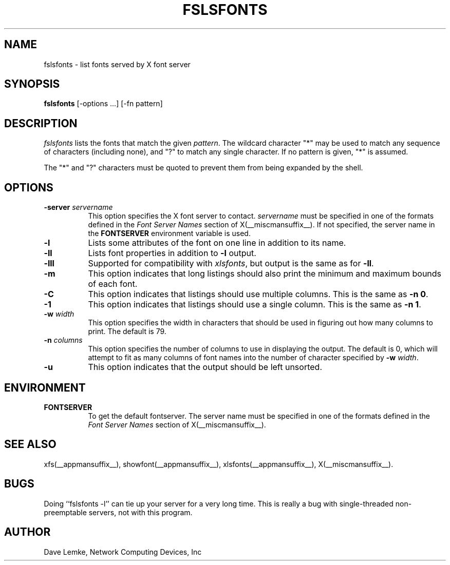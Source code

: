 .\" Copyright 1991, Network Computing Devices, Inc
.\" Copyright 1993, 1994, 1998  The Open Group
.\"
.\" Permission to use, copy, modify, distribute, and sell this software and its
.\" documentation for any purpose is hereby granted without fee, provided that
.\" the above copyright notice appear in all copies and that both that
.\" copyright notice and this permission notice appear in supporting
.\" documentation.
.\"
.\" The above copyright notice and this permission notice shall be included
.\" in all copies or substantial portions of the Software.
.\"
.\" THE SOFTWARE IS PROVIDED "AS IS", WITHOUT WARRANTY OF ANY KIND, EXPRESS
.\" OR IMPLIED, INCLUDING BUT NOT LIMITED TO THE WARRANTIES OF
.\" MERCHANTABILITY, FITNESS FOR A PARTICULAR PURPOSE AND NONINFRINGEMENT.
.\" IN NO EVENT SHALL THE OPEN GROUP BE LIABLE FOR ANY CLAIM, DAMAGES OR
.\" OTHER LIABILITY, WHETHER IN AN ACTION OF CONTRACT, TORT OR OTHERWISE,
.\" ARISING FROM, OUT OF OR IN CONNECTION WITH THE SOFTWARE OR THE USE OR
.\" OTHER DEALINGS IN THE SOFTWARE.
.\"
.\" Except as contained in this notice, the name of The Open Group shall
.\" not be used in advertising or otherwise to promote the sale, use or
.\" other dealings in this Software without prior written authorization
.\" from The Open Group.
.\"
.TH FSLSFONTS 1 __xorgversion__
.SH NAME
fslsfonts \- list fonts served by X font server
.SH SYNOPSIS
.B fslsfonts
[\-options ...] [\-fn pattern]
.SH DESCRIPTION
.I fslsfonts
lists the fonts that match the given \fIpattern\fP.
The wildcard character "*" may be used to match any sequence of
characters (including none), and "?" to match any single character.
If no pattern is given, "*" is assumed.
.PP
The "*" and "?" characters must be quoted to prevent them from
being expanded by the shell.
.SH "OPTIONS"
.PP
.TP 8
.B \-server \fIservername\fP
This option specifies the X font server to contact.
.I servername
must be specified in one of the formats defined in the
.I Font Server Names
section of X(__miscmansuffix__).   If not specified, the server name in the
.B FONTSERVER
environment variable is used.
.PP
.TP 8
.B \-l
Lists some attributes of the font on one line in addition to its name.
.TP 8
.B \-ll
Lists font properties in addition to \fB\-l\fP output.
.TP 8
.B \-lll
Supported for compatibility with \fIxlsfonts\fP, but output is the
same as for \fB\-ll\fP.
.TP 8
.B \-m
This option indicates that long listings should also print the minimum and
maximum bounds of each font.
.TP 8
.B \-C
This option indicates that listings should use multiple columns.  This is the
same as \fB\-n 0\fP.
.TP 8
.B \-1
This option indicates that listings should use a single column.  This is the
same as \fB\-n 1\fP.
.TP 8
.B \-w \fIwidth\fP
This option specifies the width in characters that should be used in
figuring out how many columns to print.  The default is 79.
.TP 8
.B \-n \fIcolumns\fP
This option specifies the number of columns to use in displaying the output.
The default is 0, which
will attempt to fit as many columns of font names into the
number of character specified by \fB\-w\fP \fIwidth\fP.
.TP 8
.B \-u
This option indicates that the output should be left unsorted.
.PP
.SH ENVIRONMENT
.TP 8
.B FONTSERVER
To get the default fontserver.  The server name must
be specified in one of the formats defined in the
.I Font Server Names
section of X(__miscmansuffix__).
.SH "SEE ALSO"
xfs(__appmansuffix__), showfont(__appmansuffix__), xlsfonts(__appmansuffix__),
X(__miscmansuffix__).
.SH BUGS
Doing ``fslsfonts \-l'' can tie up your server for a very long time.
This is really a bug with single-threaded non-preemptable servers, not with
this program.
.SH AUTHOR
Dave Lemke, Network Computing Devices, Inc
